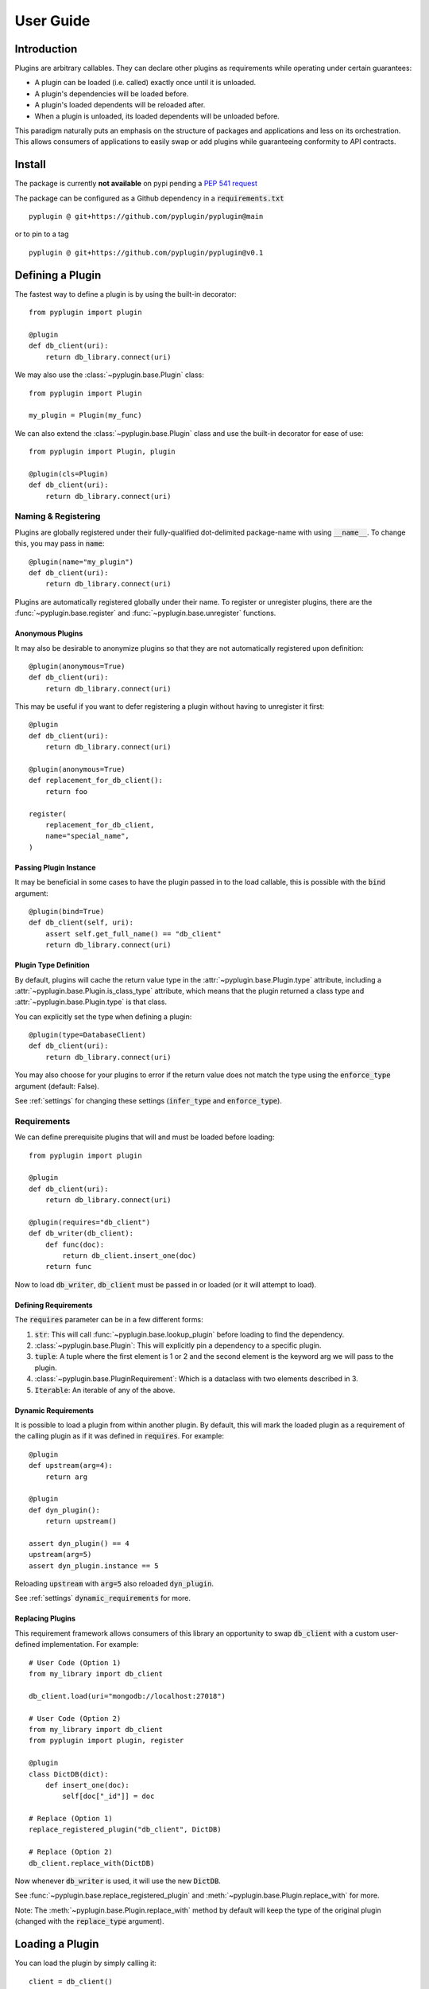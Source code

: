 .. _user_guide:

User Guide
===========

Introduction
-------------
Plugins are arbitrary callables. They can declare other plugins as requirements while operating under
certain guarantees:

- A plugin can be loaded (i.e. called) exactly once until it is unloaded.
- A plugin's dependencies will be loaded before.
- A plugin's loaded dependents will be reloaded after.
- When a plugin is unloaded, its loaded dependents will be unloaded before.

This paradigm naturally puts an emphasis on the structure of packages and applications and less on its orchestration.
This allows consumers of applications to easily swap or add plugins while guaranteeing conformity to API
contracts.

Install
--------
The package is currently **not available** on pypi pending a `PEP 541 request <https://github.com/pypi/support/issues/3063>`_

The package can be configured as a Github dependency in a :code:`requirements.txt` ::

    pyplugin @ git+https://github.com/pyplugin/pyplugin@main

or to pin to a tag ::

    pyplugin @ git+https://github.com/pyplugin/pyplugin@v0.1

Defining a Plugin
------------------

The fastest way to define a plugin is by using the built-in decorator::

    from pyplugin import plugin

    @plugin
    def db_client(uri):
        return db_library.connect(uri)


We may also use the :class:`~pyplugin.base.Plugin` class::

    from pyplugin import Plugin

    my_plugin = Plugin(my_func)

We can also extend the :class:`~pyplugin.base.Plugin` class and use the built-in decorator
for ease of use::

    from pyplugin import Plugin, plugin

    @plugin(cls=Plugin)
    def db_client(uri):
        return db_library.connect(uri)


Naming & Registering
#######################

Plugins are globally registered under their fully-qualified dot-delimited package-name with using :code:`__name__`.
To change this, you may pass in :code:`name`::

    @plugin(name="my_plugin")
    def db_client(uri):
        return db_library.connect(uri)


Plugins are automatically registered globally under their name. To register or unregister plugins, there are the
:func:`~pyplugin.base.register` and :func:`~pyplugin.base.unregister` functions.

Anonymous Plugins
++++++++++++++++++

It may also be desirable to anonymize plugins so that they are not automatically registered upon definition::

    @plugin(anonymous=True)
    def db_client(uri):
        return db_library.connect(uri)

This may be useful if you want to defer registering a plugin without having to unregister it first::

    @plugin
    def db_client(uri):
        return db_library.connect(uri)

    @plugin(anonymous=True)
    def replacement_for_db_client():
        return foo

    register(
        replacement_for_db_client,
        name="special_name",
    )

Passing Plugin Instance
+++++++++++++++++++++++

It may be beneficial in some cases to have the plugin passed in to the load callable, this is possible with the
:code:`bind` argument::

    @plugin(bind=True)
    def db_client(self, uri):
        assert self.get_full_name() == "db_client"
        return db_library.connect(uri)


Plugin Type Definition
+++++++++++++++++++++++

By default, plugins will cache the return value type in the :attr:`~pyplugin.base.Plugin.type` attribute, including a
:attr:`~pyplugin.base.Plugin.is_class_type` attribute, which means that the plugin returned a class type and
:attr:`~pyplugin.base.Plugin.type` is that class.

You can explicitly set the type when defining a plugin::

    @plugin(type=DatabaseClient)
    def db_client(uri):
        return db_library.connect(uri)

You may also choose for your plugins to error if the return value does not match the type using the
:code:`enforce_type` argument (default: False).

See :ref:`settings` for changing these settings (:code:`infer_type` and :code:`enforce_type`).


Requirements
#############

We can define prerequisite plugins that will and must be loaded before loading::

    from pyplugin import plugin

    @plugin
    def db_client(uri):
        return db_library.connect(uri)

    @plugin(requires="db_client")
    def db_writer(db_client):
        def func(doc):
            return db_client.insert_one(doc)
        return func

Now to load :code:`db_writer`, :code:`db_client` must be passed in or loaded (or it will attempt to load).

Defining Requirements
++++++++++++++++++++++

The :code:`requires` parameter can be in a few different forms:

1. :code:`str`: This will call :func:`~pyplugin.base.lookup_plugin` before loading to find the dependency.
2. :class:`~pyplugin.base.Plugin`: This will explicitly pin a dependency to a specific plugin.
3. :code:`tuple`: A tuple where the first element is 1 or 2 and the second element is the keyword arg we will pass to
   the plugin.
4. :class:`~pyplugin.base.PluginRequirement`: Which is a dataclass with two elements described in 3.
5. :code:`Iterable`: An iterable of any of the above.


.. _dynamic_requirements:

Dynamic Requirements
+++++++++++++++++++++

It is possible to load a plugin from within another plugin. By default, this will mark the loaded plugin as a
requirement of the calling plugin as if it was defined in :code:`requires`. For example::

    @plugin
    def upstream(arg=4):
        return arg

    @plugin
    def dyn_plugin():
        return upstream()

    assert dyn_plugin() == 4
    upstream(arg=5)
    assert dyn_plugin.instance == 5

Reloading :code:`upstream` with :code:`arg=5` also reloaded :code:`dyn_plugin`.

See :ref:`settings` :code:`dynamic_requirements` for more.

Replacing Plugins
++++++++++++++++++
This requirement framework allows consumers of this library an opportunity to swap :code:`db_client` with a
custom user-defined implementation. For example::

    # User Code (Option 1)
    from my_library import db_client

    db_client.load(uri="mongodb://localhost:27018")

    # User Code (Option 2)
    from my_library import db_client
    from pyplugin import plugin, register

    @plugin
    class DictDB(dict):
        def insert_one(doc):
            self[doc["_id"]] = doc

    # Replace (Option 1)
    replace_registered_plugin("db_client", DictDB)

    # Replace (Option 2)
    db_client.replace_with(DictDB)

Now whenever :code:`db_writer` is used, it will use the new :code:`DictDB`.

See :func:`~pyplugin.base.replace_registered_plugin` and :meth:`~pyplugin.base.Plugin.replace_with` for more.

Note: The :meth:`~pyplugin.base.Plugin.replace_with` method by default will keep the type of the original plugin
(changed with the :code:`replace_type` argument).

Loading a Plugin
-----------------

You can load the plugin by simply calling it::

    client = db_client()

or by explicitly calling the :meth:`~pyplugin.base.Plugin.load` method::

    client = db_client.load()

Plugin load can be broken down into the following steps:

1. Find, resolve, and cross-correlate dependencies
2. Load dependencies
3. Resolve any load conflicts (e.g. unload this plugin first then continue on)
4. Call the underlying callable and any callbacks in order
5. Reload loaded dependents

Find, Resolve, and Cross-Correlate Dependencies
#################

Before loading, all dependencies defined in :attr:`~pyplugin.base.Plugin.requirements` will be resolved.
If the dependency is a :code:`str`, then :func:`~pyplugin.base.lookup_plugin` will be used which will first check
if there's a registered plugin with the same name, then it will optionally attempt to import the name and register the
plugin automatically. If :ref:`dynamic_requirements` are enabled, this will also be handled.

Afterward the resolved dependency will be added to the :attr:`~pyplugin.base.Plugin.dependencies` map
(which maps kwarg to plugin). In addition, we will append this plugin to each dependency's
:attr:`~pyplugin.base.Plugin.dependents` list.

Load Dependencies
#################

In this step, the calling arguments are inspected. For each keyword argument which are the keys of
the :attr:`~pyplugin.base.Plugin.dependencies` map, if the keyword is not in the varkwargs used to load the plugin, it
will attempt to load the mapped plugin (without any arguments).

Resolve Load Conflicts
#################

If the plugin is already loaded, and the arguments are different, this is considered a load conflict. You
can pass in :code:`conflict_strategy` to :meth:`~pyplugin.base.Plugin.load` to resolve this which can be one of
"keep_existing", "replace", "force", or "error" (default: "replace").

- :code:`keep_existing`: Ignore the load request
- :code:`replace`: First call :meth:`~pyplugin.base.Plugin.unload` before attempting to load
- :code:`force`: Like :code:`replace` but also will apply if :attr:`load_args` and :attr:`load_kwargs` match.
- :code:`error`: raises :class:`~pyplugin.base.exceptions.PluginLoadError`.

Call Underlying Callable & Callbacks
#################

The plugin's underlying :attr:`~pyplugin.base.Plugin.load_callable` is then passed the arguments and keyword arguments
and the return value is then saved.

Any callbacks defined in :attr:`~pyplugin.base.Plugin.callbacks` will be called in order.

Reload Loaded Dependents
#################

The plugin's loaded dependents are then reloaded with the new return value of the plugin.

Unloading a Plugin
-------------------

We can define an unload operation upon definition::

    from pyplugin import plugin

    @plugin(
        unload_callable=lambda instance: instance.disconnect()
    )
    def db_client(uri):
        return db_library.connect(uri)

Now if we call the :meth:`~pyplugin.base.Plugin.unload` method, the :code:`unload_callable` will be called.
Before a plugin is unloaded, any dependent plugins are unloaded first.

Similarly, plugin unload can be broken down into the following:

1. Resolve any unload conflicts (e.g. ignore and return if already unloaded)
2. Unload dependents
3. Call underlying unload callable

Resolve Unload Conflicts
###############

If a plugin is already unloaded and :meth:`~pyplugin.base.Plugin.unload` is called you may choose to pass
:code:`conflict_strategy` which can be one of "ignore" or "error".

Unload Dependents
###############

Before unloading, a plugin's dependents (as appears in :attr:`~pyplugin.base.Plugin.dependents`), will first be
unloaded. (This guarantees that a plugin's requirements are up to date, and a plugin's state fully encapsulates
its consumers.)

Call Underlying Unload Callable
###############

Finally, the loaded instance is passed into the underlying :attr:`~pyplugin.base.Plugin.load_callable` and returned.


Plugin Group
---------------

Use the :class:`~pyplugin.group.PluginGroup` class to load a group of plugins together::

    from pyplugin import plugin, PluginGroup

    @plugin
    def plugin1():
        return 1

    @plugin
    def plugin2():
        return 2

    # Option 1
    my_group = PluginGroup(name="my_group")
    my_group.add(plugin1)
    my_group.add(plugin2)

    # Option 2
    my_group = PluginGroup(name="my_group", plugins=[plugin1, plugin2])
    # or
    my_group = PluginGroup(name="my_group", plugins=["plugin1", "plugin2"])

The group itself is a Plugin and its return type is a list of the loaded instances in the same group order::

    assert my_group() == [1, 2]


The group also implements Sequence::

    assert len(my_group) == 2

    for plugin in my_group:
        ...

    my_group.remove(plugin1)

Group Membership by Name
#########################

In the above example, we are able to add plugins to the group by name. Like plugin requirements, this will perform a
lookup when it is time to load / unload. Unlike requirements, this will not "resolve" and cache to a specific Plugin
upon first load but will remain dynamic.

Group Requirements
####################

Like other plugins, groups can declare dependencies that must be loaded before attempting to load. If possible, these
will be passed to the plugins in the group, being ignored if not declared in their signature (see :code:`safe_args` in
the :meth:`~pyplugin.base.Plugin.load` method).

Overriding Load Order / Arguments
##################################

Plugin Groups can also be initialized with a :code:`load_callable` like another plugin but in a special form::

    from pyplugin import group

    @group
    def loader(plugins, *args, **kwargs):
        print("Before loading")
        yield plugins, args, kwargs
        print("After loading")

The yield statement allows to dynamically change the load order in addition to providing new load arguments. Similarly,
this applies to the unload_callable being passed in plugins, instances, args, kwargs for unloading.


Group Type
###########

By default, the type of the group is inferred from the element of the first registered / loaded plugin.

By setting :code:`enforce_type`, this allows you to define a group that will only accept certain plugins.
